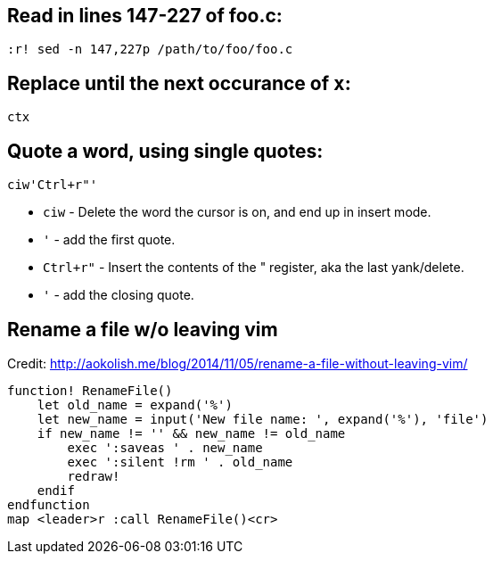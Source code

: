 == Read in lines 147-227 of *foo.c*:

`:r! sed -n 147,227p /path/to/foo/foo.c`

== Replace until the next occurance of `x`:

`ctx`

== Quote a word, using single quotes:
```
ciw'Ctrl+r"'
```

* `ciw` - Delete the word the cursor is on, and end up in insert mode.
* `'` - add the first quote.
* `Ctrl+r"` - Insert the contents of the " register, aka the last yank/delete.
* `'` - add the closing quote. 

== Rename a file w/o leaving vim

Credit: http://aokolish.me/blog/2014/11/05/rename-a-file-without-leaving-vim/

```
function! RenameFile()
    let old_name = expand('%')
    let new_name = input('New file name: ', expand('%'), 'file')
    if new_name != '' && new_name != old_name
        exec ':saveas ' . new_name
        exec ':silent !rm ' . old_name
        redraw!
    endif
endfunction
map <leader>r :call RenameFile()<cr>
```
